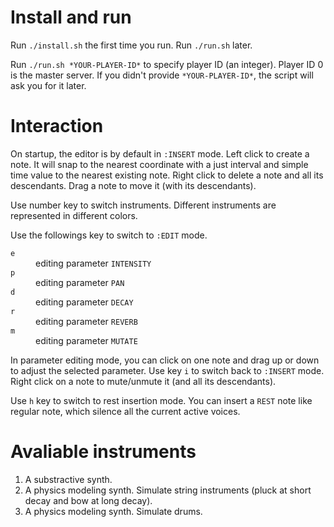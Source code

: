 * Install and run
Run ~./install.sh~ the first time you run.
Run ~./run.sh~ later.

Run ~./run.sh *YOUR-PLAYER-ID*~ to specify player ID (an integer). Player ID 0 is the master server.
If you didn't provide ~*YOUR-PLAYER-ID*~, the script will ask you for it later.

* Interaction
On startup, the editor is by default in ~:INSERT~ mode. Left click to create a note. It will snap to
the nearest coordinate with a just interval and simple time value to the nearest existing note.
Right click to delete a note and all its descendants. Drag a note to move it (with its descendants).

Use number key to switch instruments. Different instruments are represented in different colors.

Use the followings key to switch to ~:EDIT~ mode.
- ~e~ :: editing parameter ~INTENSITY~
- ~p~ :: editing parameter ~PAN~
- ~d~ :: editing parameter ~DECAY~
- ~r~ :: editing parameter ~REVERB~
- ~m~ :: editing parameter ~MUTATE~
In parameter editing mode, you can click on one note and drag up or down to adjust the selected parameter.
Use key ~i~ to switch back to ~:INSERT~ mode. Right click on a note to mute/unmute it (and all its descendants).

Use ~h~ key to switch to rest insertion mode. You can insert a ~REST~ note like regular note, which silence all the
current active voices.

* Avaliable instruments

1. A substractive synth.
2. A physics modeling synth. Simulate string instruments (pluck at short decay and bow at long decay).
3. A physics modeling synth. Simulate drums.
